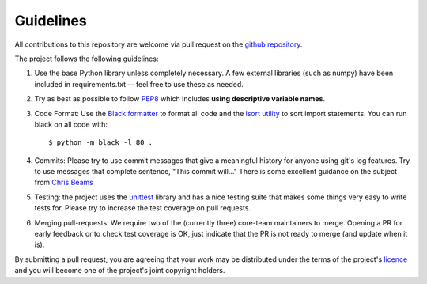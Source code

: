 Guidelines
==========

All contributions to this repository are welcome via pull request on the `github repository <https://github.com/Axelrod-Python/Axelrod>`_.

The project follows the following guidelines:

1. Use the base Python library unless completely necessary. A few external
   libraries (such as numpy) have been included in requirements.txt -- feel free
   to use these as needed.
2. Try as best as possible to follow `PEP8
   <https://www.python.org/dev/peps/pep-0008/>`_ which includes **using
   descriptive variable names**.
3. Code Format: Use the `Black formatter <https://github.com/ambv/black>`_ to format
   all code  and the `isort utility <https://github.com/timothycrosley/isort>`_ to
   sort import statements.  You can run black on all code with::

    $ python -m black -l 80 .

4. Commits: Please try to use commit messages that give a meaningful history
   for anyone using git's log features. Try to use messages that complete sentence,
   "This commit will..." There is some excellent guidance on the subject
   from `Chris Beams <https://chris.beams.io/posts/git-commit/>`_
5. Testing: the project uses the `unittest
   <https://docs.python.org/2/library/unittest.html>`_ library and has a nice
   testing suite that makes some things very easy to write tests for. Please try
   to increase the test coverage on pull requests.
6. Merging pull-requests: We require two of the (currently three) core-team
   maintainers to merge. Opening a PR for early
   feedback or to check test coverage is OK, just indicate that the PR is not ready
   to merge (and update when it is).

By submitting a pull request, you are agreeing that your work may be distributed
under the terms of the project's `licence <https://raw.githubusercontent.com/Axelrod-Python/Axelrod/master/LICENSE.txt>`_ and you will become one of the project's joint copyright holders.
